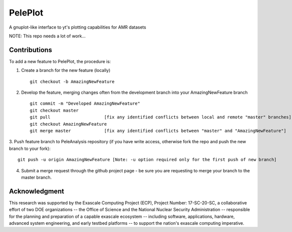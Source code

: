 
PelePlot
========

A gnuplot-like interface to yt's plotting capabilities for AMR datasets

NOTE: This repo needs a lot of work...

Contributions
-------------

To add a new feature to PelePlot, the procedure is:

1. Create a branch for the new feature (locally) ::

    git checkout -b AmazingNewFeature

2. Develop the feature, merging changes often from the development branch into your AmazingNewFeature branch ::
   
    git commit -m "Developed AmazingNewFeature"
    git checkout master
    git pull                     [fix any identified conflicts between local and remote "master" branches]
    git checkout AmazingNewFeature
    git merge master             [fix any identified conflicts between "master" and "AmazingNewFeature"]

3. Push feature branch to PeleAnalysis repository (if you have write access, otherwise fork the repo and
push the new branch to your fork)::

    git push -u origin AmazingNewFeature [Note: -u option required only for the first push of new branch]

4.  Submit a merge request through the github project page - be sure you are requesting to merge your branch to the master branch.



Acknowledgment
--------------
This research was supported by the Exascale Computing Project (ECP), Project
Number: 17-SC-20-SC, a collaborative effort of two DOE organizations -- the
Office of Science and the National Nuclear Security Administration --
responsible for the planning and preparation of a capable exascale ecosystem --
including software, applications, hardware, advanced system engineering, and
early testbed platforms -- to support the nation's exascale computing
imperative.

